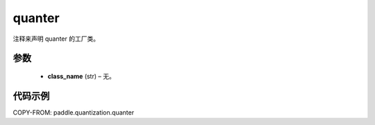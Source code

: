 .. _cn_api_paddle_quantization_quantization:

quanter
-------------------------------

.. py:function:: paddle.quantization.quanter(class_name)

注释来声明 quanter 的工厂类。

参数
::::::::::::

  - **class_name** (str) – 无。

代码示例
:::::::::

COPY-FROM: paddle.quantization.quanter
